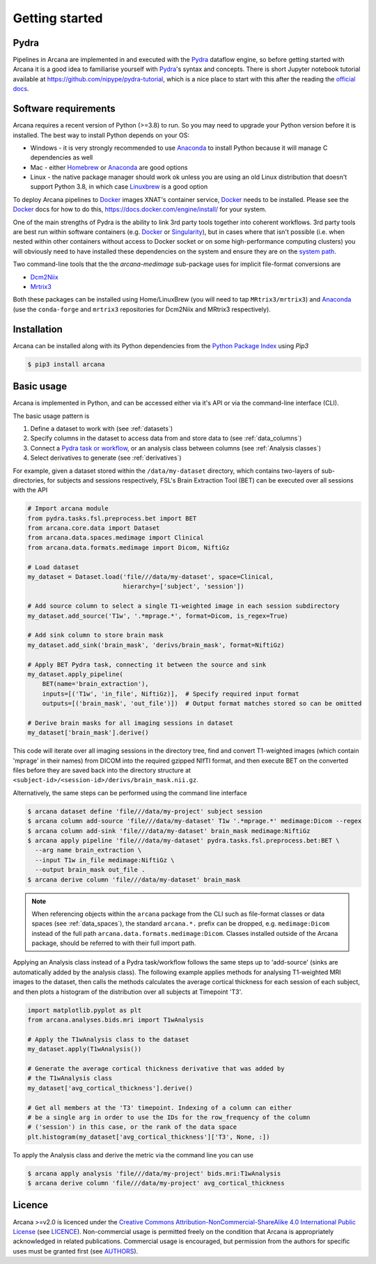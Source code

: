 
Getting started
===============

Pydra
-----

Pipelines in Arcana are implemented in and executed with the Pydra_ dataflow
engine, so before getting started with Arcana it is a good idea to familiarise
yourself with Pydra_'s syntax and concepts. There is short Jupyter notebook
tutorial available at `<https://github.com/nipype/pydra-tutorial>`_, which is a
nice place to start with this after the reading the
`official docs <https://pydra.readthedocs.io>`_.

Software requirements
---------------------

Arcana requires a recent version of Python (>=3.8) to run. So you may
need to upgrade your Python version before it is installed. The best way
to install Python depends on your OS:

* Windows - it is very strongly recommended to use Anaconda_ to install Python because it will manage C dependencies as well
* Mac - either `Homebrew <https://brew.sh/>`_ or Anaconda_ are good options
* Linux - the native package manager should work ok unless you are using an old Linux distribution that doesn't support Python 3.8, in which case `Linuxbrew <https://docs.brew.sh/Homebrew-on-Linux>`_ is a good option


To deploy Arcana pipelines to Docker_ images XNAT's container service,
Docker_ needs to be installed. Please see the Docker_ docs for how to do this,
`<https://docs.docker.com/engine/install/>`_ for your system.

One of the main strengths of Pydra is the ability to link 3rd party tools
together into coherent workflows. 3rd party tools are best run within software
containers (e.g. Docker_ or Singularity_), but in cases where that isn't possible
(i.e. when nested within other containers without access to Docker socket or
on some high-performance computing clusters) you will obviously need to have
installed these dependencies on the system and ensure they are on the `system
path <https://learn.sparkfun.com/tutorials/configuring-the-path-system-variable/all>`_.

Two command-line tools that the the `arcana-medimage` sub-package uses
for implicit file-format conversions are

* `Dcm2Niix <https://github.com/rordenlab/dcm2niix>`_
* `Mrtrix3 <https://mrtrix.readthedocs.io/en/latest/index.html>`_

Both these packages can be installed using Home/LinuxBrew (you will need to tap
``MRtrix3/mrtrix3``) and Anaconda_ (use the ``conda-forge`` and ``mrtrix3``
repositories for Dcm2Niix and MRtrix3 respectively).


Installation
------------

Arcana can be installed along with its Python dependencies from the
`Python Package Index <http://pypi.org>`_ using *Pip3*

.. code-block:: console

    $ pip3 install arcana


Basic usage
-----------

Arcana is implemented in Python, and can be accessed either via it's
API or via the command-line interface (CLI).

The basic usage pattern is

#. Define a dataset to work with (see :ref:`datasets`)
#. Specify columns in the dataset to access data from and store data to (see :ref:`data_columns`)
#. Connect a `Pydra task or workflow <https://pydra.readthedocs.io/en/latest/components.html#dataflows-components-task-and-workflow>`_, or an analysis class between columns (see :ref:`Analysis classes`)
#. Select derivatives to generate (see :ref:`derivatives`)

For example, given a dataset stored within the ``/data/my-dataset`` directory,
which contains two-layers of sub-directories, for subjects and sessions
respectively, FSL's Brain Extraction Tool (BET) can be executed
over all sessions with the API

.. code-block:: python

    # Import arcana module
    from pydra.tasks.fsl.preprocess.bet import BET
    from arcana.core.data import Dataset
    from arcana.data.spaces.medimage import Clinical
    from arcana.data.formats.medimage import Dicom, NiftiGz

    # Load dataset
    my_dataset = Dataset.load('file///data/my-dataset', space=Clinical,
                              hierarchy=['subject', 'session'])

    # Add source column to select a single T1-weighted image in each session subdirectory
    my_dataset.add_source('T1w', '.*mprage.*', format=Dicom, is_regex=True)

    # Add sink column to store brain mask
    my_dataset.add_sink('brain_mask', 'derivs/brain_mask', format=NiftiGz)

    # Apply BET Pydra task, connecting it between the source and sink
    my_dataset.apply_pipeline(
        BET(name='brain_extraction'),
        inputs=[('T1w', 'in_file', NiftiGz)],  # Specify required input format
        outputs=[('brain_mask', 'out_file')])  # Output format matches stored so can be omitted

    # Derive brain masks for all imaging sessions in dataset
    my_dataset['brain_mask'].derive()

This code will iterate over all imaging sessions in the directory tree, find and
convert T1-weighted images (which contain 'mprage' in their names) from
DICOM into the required gzipped NIfTI format, and then execute BET on the converted
files before they are saved back into the directory structure at
``<subject-id>/<session-id>/derivs/brain_mask.nii.gz``.

Alternatively, the same steps can be performed using the command line interface

.. code-block:: console

    $ arcana dataset define 'file///data/my-project' subject session
    $ arcana column add-source 'file///data/my-dataset' T1w '.*mprage.*' medimage:Dicom --regex
    $ arcana column add-sink 'file///data/my-dataset' brain_mask medimage:NiftiGz
    $ arcana apply pipeline 'file///data/my-dataset' pydra.tasks.fsl.preprocess.bet:BET \
      --arg name brain_extraction \
      --input T1w in_file medimage:NiftiGz \
      --output brain_mask out_file .
    $ arcana derive column 'file///data/my-dataset' brain_mask

.. note::

    When referencing objects within the ``arcana`` package from the CLI such
    as file-format classes or data spaces (see :ref:`data_spaces`), the
    standard ``arcana.*.`` prefix can be dropped, e.g. ``medimage:Dicom``
    instead of the full path ``arcana.data.formats.medimage:Dicom``.
    Classes installed outside of the Arcana package, should be referred to
    with their full import path.

Applying an Analysis class instead of a Pydra task/workflow follows the same
steps up to 'add-source' (sinks are automatically added by the analysis class).
The following example applies methods for analysing T1-weighted MRI images to the
dataset, then calls the methods calculates the average cortical thickness for
each session of each subject, and then plots a histogram of the distribution
over all subjects at Timepoint 'T3'.


.. code-block:: python

    import matplotlib.pyplot as plt
    from arcana.analyses.bids.mri import T1wAnalysis

    # Apply the T1wAnalysis class to the dataset
    my_dataset.apply(T1wAnalysis())

    # Generate the average cortical thickness derivative that was added by
    # the T1wAnalysis class
    my_dataset['avg_cortical_thickness'].derive()

    # Get all members at the 'T3' timepoint. Indexing of a column can either
    # be a single arg in order to use the IDs for the row_frequency of the column
    # ('session') in this case, or the rank of the data space
    plt.histogram(my_dataset['avg_cortical_thickness']['T3', None, :])


To apply the Analysis class and derive the metric via the command line you can
use

.. code-block:: console

    $ arcana apply analysis 'file///data/my-project' bids.mri:T1wAnalysis
    $ arcana derive column 'file///data/my-project' avg_cortical_thickness


Licence
-------

Arcana >=v2.0 is licenced under the `Creative Commons Attribution-NonCommercial-ShareAlike 4.0 International Public License <https://creativecommons.org/licenses/by-nc-sa/4.0/>`_
(see `LICENCE <https://raw.githubusercontent.com/Australian-Imaging-Service/arcana/master/LICENSE>`_).
Non-commercial usage is permitted freely on the condition that Arcana is
appropriately acknowledged in related publications. Commercial usage is encouraged,
but permission from the authors for specific uses must be granted first
(see `AUTHORS <https://raw.githubusercontent.com/Australian-Imaging-Service/arcana/master/AUTHORS>`_).



.. _Pydra: http://pydra.readthedocs.io
.. _Anaconda: https://www.anaconda.com/products/individual
.. _Docker: https://www.docker.com/
.. _Singularity: https://sylabs.io/guides/3.0/user-guide/index.html